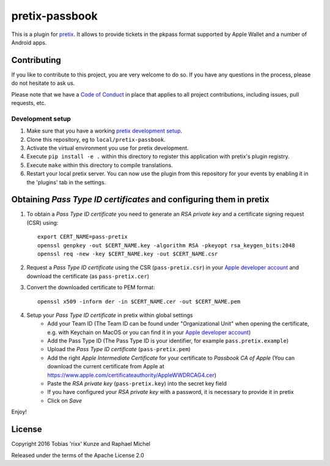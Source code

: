 pretix-passbook
===============

.. image:: https://img.shields.io/pypi/v/pretix-passbook.svg
   :target: https://pypi.python.org/pypi/pretix-passbook

.. image:: https://travis-ci.org/pretix/pretix-passbook.svg?branch=master
   :target: https://travis-ci.org/pretix/pretix-passbook

This is a plugin for `pretix`_. It allows to provide tickets in the pkpass format supported by Apple Wallet and a
number of Android apps.

Contributing
------------

If you like to contribute to this project, you are very welcome to do so. If you have any
questions in the process, please do not hesitate to ask us.

Please note that we have a `Code of Conduct`_ in place that applies to all project contributions, including issues,
pull requests, etc.

Development setup
^^^^^^^^^^^^^^^^^

1. Make sure that you have a working `pretix development setup`_.

2. Clone this repository, eg to ``local/pretix-passbook``.

3. Activate the virtual environment you use for pretix development.

4. Execute ``pip install -e .`` within this directory to register this application with pretix's plugin registry.

5. Execute ``make`` within this directory to compile translations.

6. Restart your local pretix server. You can now use the plugin from this repository for your events by enabling it in
   the 'plugins' tab in the settings.


Obtaining *Pass Type ID certificates* and configuring them in pretix
--------------------------------------------------------------------

1. To obtain a *Pass Type ID certificate* you need to generate an *RSA private key* and a certificate signing request (CSR) using::

    export CERT_NAME=pass-pretix
    openssl genpkey -out $CERT_NAME.key -algorithm RSA -pkeyopt rsa_keygen_bits:2048
    openssl req -new -key $CERT_NAME.key -out $CERT_NAME.csr

2. Request a *Pass Type ID certificate* using the CSR (``pass-pretix.csr``) in your `Apple developer account`_ and download the certificate (as ``pass-pretix.cer``)

3. Convert the downloaded certificate to PEM format::

    openssl x509 -inform der -in $CERT_NAME.cer -out $CERT_NAME.pem
    
4. Setup your *Pass Type ID certificate* in pretix within global settings
    - Add your Team ID  
      (The Team ID can be found under "Organizational Unit" when opening the certificate, e.g. with Keychain on MacOS or you can find it in your `Apple developer account`_)
    - Add the Pass Type ID  
      (The Pass Type ID is your identifier, for example ``pass.pretix.example``)
    - Upload the *Pass Type ID certificate* (``pass-pretix.pem``)
    - Add the right *Apple Intermediate Certificate* for your certificate to *Passbook CA of Apple*  
      (You can download the current certificate from Apple at https://www.apple.com/certificateauthority/AppleWWDRCAG4.cer)
    - Paste the *RSA private key* (``pass-pretix.key``) into the secret key field
    - If you have configured your *RSA private key* with a password, it is necessary to provide it in pretix
    - Click on `Save`

Enjoy!

License
-------

Copyright 2016 Tobias 'rixx' Kunze and Raphael Michel

Released under the terms of the Apache License 2.0


.. _Apple developer account: https://developer.apple.com/account/ios/certificate/
.. _pretix: https://github.com/pretix/pretix
.. _Code of Conduct: https://docs.pretix.eu/en/latest/development/contribution/codeofconduct.html
.. _pretix development setup: https://docs.pretix.eu/en/latest/development/setup.html

